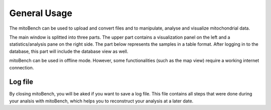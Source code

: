 General Usage
=============


The mitoBench can be used to upload and convert files and to manipulate, analyse and
visualize mitochondrial data.

The main window is splitted into three parts. The upper part contains a visualization
panel on the left and a statistics/analysis pane on the right side. The part below
represents the samples in a table format. After logging in to the database, this
part will include the database view as well.

.. image:: images/window.png
   :align: center

mitoBench can be used in offline mode. However, some functionalities (such
as the map view) require a working internet connection.


Log file
--------

By closing mitoBench, you will be aked if you want to save a log file.
This file contains all steps that were done during your analsis with mitoBench,
which helps you to reconstruct your analysis at a later date.
